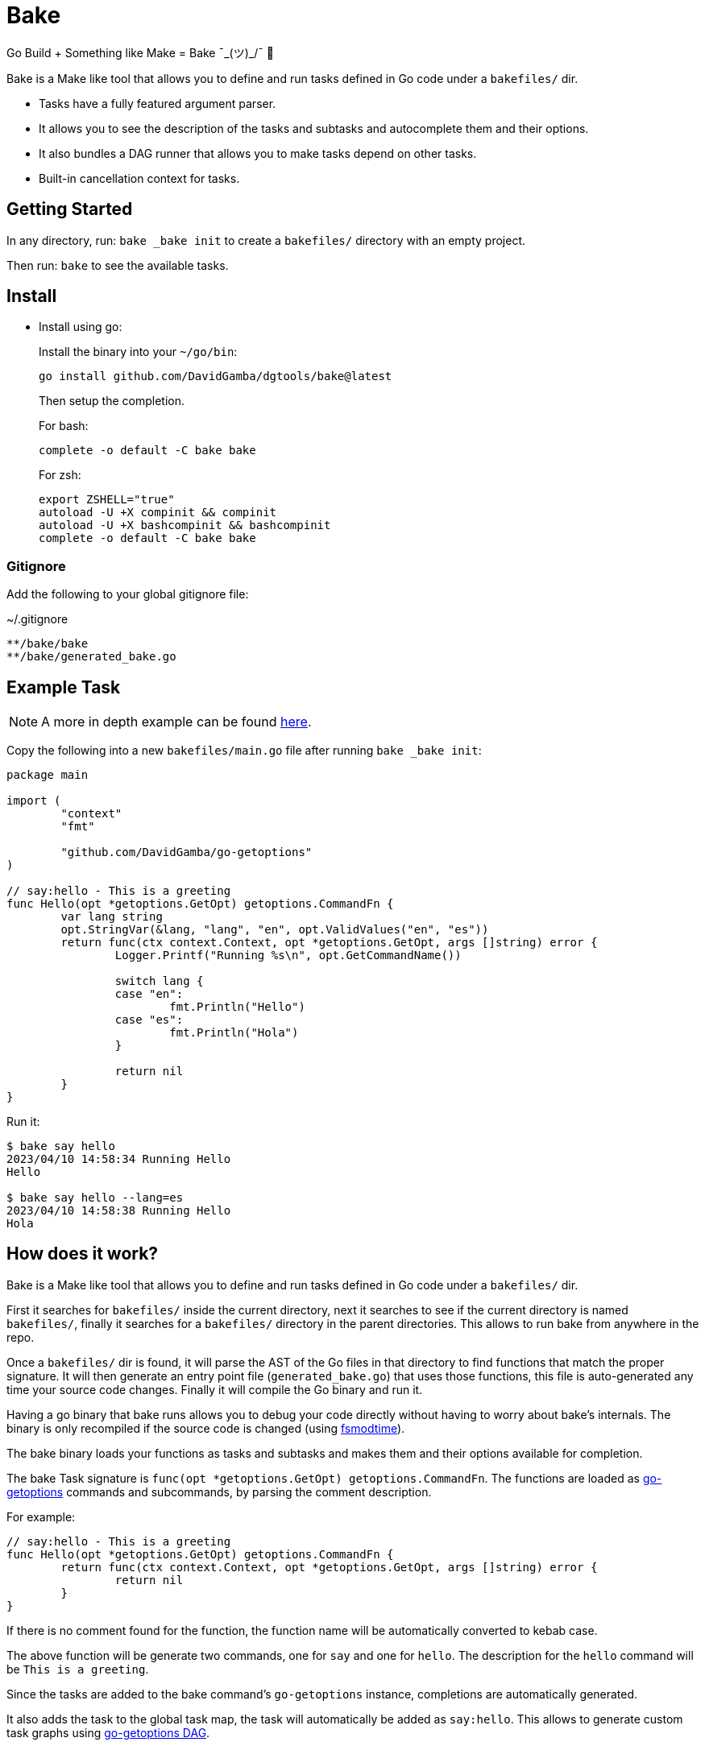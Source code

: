 = Bake

Go Build + Something like Make = Bake ¯\_(ツ)_/¯ 🤷

Bake is a Make like tool that allows you to define and run tasks defined in Go code under a `bakefiles/` dir.

* Tasks have a fully featured argument parser.
* It allows you to see the description of the tasks and subtasks and autocomplete them and their options.
* It also bundles a DAG runner that allows you to make tasks depend on other tasks.
* Built-in cancellation context for tasks.

== Getting Started

In any directory, run: `bake _bake init` to create a `bakefiles/` directory with an empty project.

Then run: `bake` to see the available tasks.

== Install

* Install using go:
+
Install the binary into your `~/go/bin`:
+
----
go install github.com/DavidGamba/dgtools/bake@latest
----
+
Then setup the completion.
+
For bash:
+
----
complete -o default -C bake bake
----
+
For zsh:
+
[source, zsh]
----
export ZSHELL="true"
autoload -U +X compinit && compinit
autoload -U +X bashcompinit && bashcompinit
complete -o default -C bake bake
----

=== Gitignore

Add the following to your global gitignore file:

.~/.gitignore
----
**/bake/bake
**/bake/generated_bake.go
----

== Example Task

NOTE: A more in depth example can be found https://github.com/DavidGamba/go-getoptions/blob/bake/bake/examples/website/README.adoc[here].

Copy the following into a new `bakefiles/main.go` file after running `bake _bake init`:

[source, go]
----
package main

import (
	"context"
	"fmt"

	"github.com/DavidGamba/go-getoptions"
)

// say:hello - This is a greeting
func Hello(opt *getoptions.GetOpt) getoptions.CommandFn {
	var lang string
	opt.StringVar(&lang, "lang", "en", opt.ValidValues("en", "es"))
	return func(ctx context.Context, opt *getoptions.GetOpt, args []string) error {
		Logger.Printf("Running %s\n", opt.GetCommandName())

		switch lang {
		case "en":
			fmt.Println("Hello")
		case "es":
			fmt.Println("Hola")
		}

		return nil
	}
}
----

Run it:

----
$ bake say hello
2023/04/10 14:58:34 Running Hello
Hello

$ bake say hello --lang=es
2023/04/10 14:58:38 Running Hello
Hola
----

== How does it work?

Bake is a Make like tool that allows you to define and run tasks defined in Go code under a `bakefiles/` dir.

First it searches for `bakefiles/` inside the current directory,
next it searches to see if the current directory is named `bakefiles/`,
finally it searches for a `bakefiles/` directory in the parent directories.
This allows to run bake from anywhere in the repo.

Once a `bakefiles/` dir is found, it will parse the AST of the Go files in that directory to find functions that match the proper signature.
It will then generate an entry point file (`generated_bake.go`) that uses those functions, this file is auto-generated any time your source code changes.
Finally it will compile the Go binary and run it.

Having a go binary that bake runs allows you to debug your code directly without having to worry about bake's internals.
The binary is only recompiled if the source code is changed (using https://github.com/DavidGamba/dgtools/tree/master/fsmodtime[fsmodtime]).

The bake binary loads your functions as tasks and subtasks and makes them and their options available for completion.

The bake Task signature  is `func(opt *getoptions.GetOpt) getoptions.CommandFn`.
The functions are loaded as https://github.com/DavidGamba/go-getoptions/tree/master[go-getoptions] commands and subcommands, by parsing the comment description.

For example:

[source,go]
----
// say:hello - This is a greeting
func Hello(opt *getoptions.GetOpt) getoptions.CommandFn {
	return func(ctx context.Context, opt *getoptions.GetOpt, args []string) error {
		return nil
	}
}
----

If there is no comment found for the function, the function name will be automatically converted to kebab case.

The above function will be generate two commands, one for `say` and one for `hello`.
The description for the `hello` command will be `This is a greeting`.

Since the tasks are added to the bake command's `go-getoptions` instance, completions are automatically generated.

It also adds the task to the global task map, the task will automatically be added as `say:hello`.
This allows to generate custom task graphs using https://github.com/DavidGamba/go-getoptions/blob/master/dag/README.adoc[go-getoptions DAG].

== Debugging

To debug your program go to the `bakefiles/` directory and run `bake` and you should see the `bake` binary.

Set your IDE Debugger to run `./bake` with the proper arguments for your task.

To print `bake` traces, set the env var `BAKE_TRACE=true`.

== ROADMAP

* Currently not all `go-getoptions` types are supported.

* Helper for automated cancellation on timeout when passing -t flag.

* Ensure exit codes get passed through.
